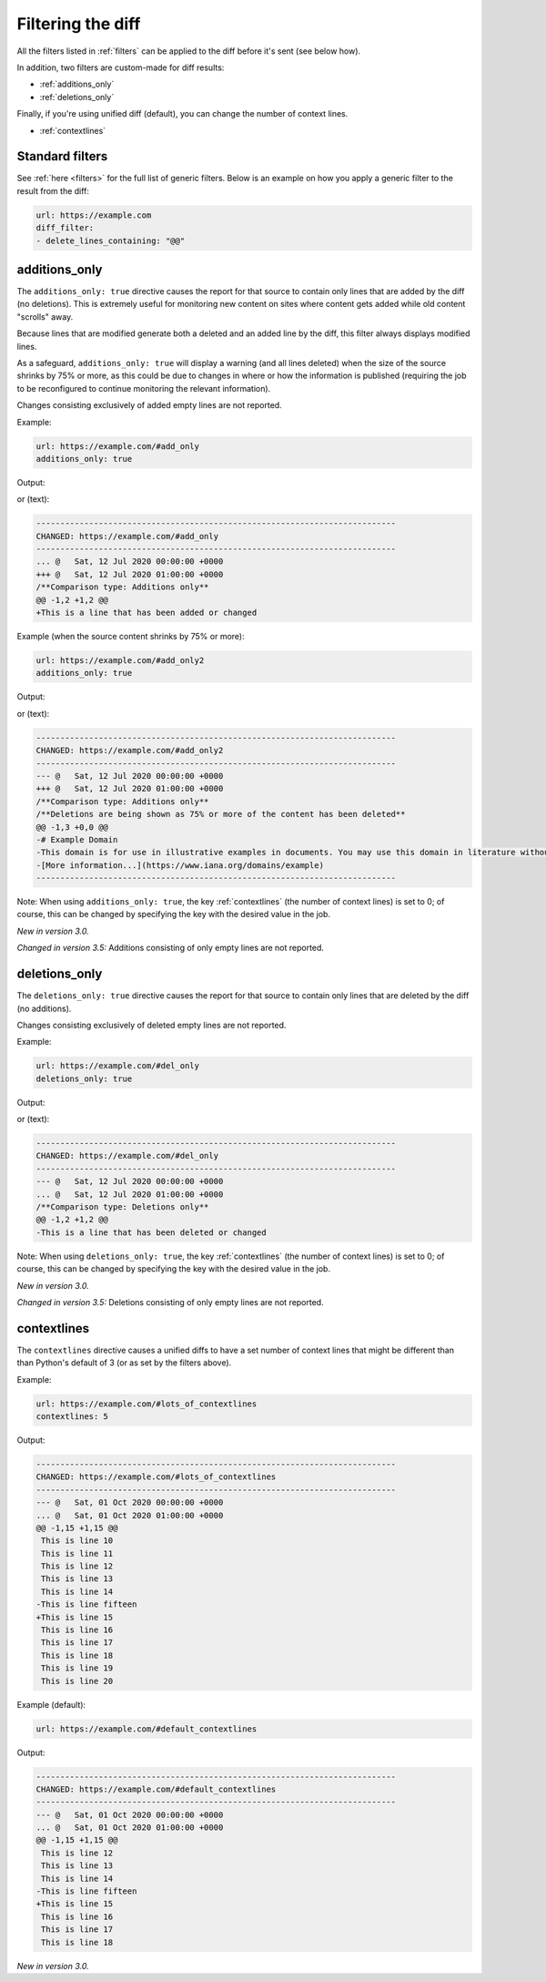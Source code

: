 .. _diff_filters:

==================
Filtering the diff
==================
All the filters listed in :ref:`filters` can be applied to the diff before it's sent (see below how).

In addition, two filters are custom-made for diff results:

* :ref:`additions_only`
* :ref:`deletions_only`

Finally, if you're using unified diff (default), you can change the number of context lines.

* :ref:`contextlines`

.. _generic_filters:

Standard filters
----------------
See :ref:`here <filters>` for the full list of generic filters.  Below is an example on how you apply a generic filter
to the result from the diff:

.. code-block:: yaml

   url: https://example.com
   diff_filter:
   - delete_lines_containing: "@@"


.. _additions_only:

additions_only
---------------
The ``additions_only: true`` directive causes the report for that source to contain only lines that are added by the
diff (no deletions). This is extremely useful for monitoring new content on sites where content gets added while old
content "scrolls" away.

Because lines that are modified generate both a deleted and an added line by the diff, this filter always displays
modified lines.

As a safeguard, ``additions_only: true`` will display a warning (and all lines deleted) when the size of the source
shrinks by 75% or more, as this could be due to changes in where or how the information is published (requiring the job
to be reconfigured to continue monitoring the relevant information).

Changes consisting exclusively of added empty lines are not reported.

Example:

.. code-block:: yaml

   url: https://example.com/#add_only
   additions_only: true

Output:

.. image:: html_diff_filters_example_1.png
  :width: 500
  :alt: HTML reporter example output

or (text):

.. code-block::

   ---------------------------------------------------------------------------
   CHANGED: https://example.com/#add_only
   ---------------------------------------------------------------------------
   ... @   Sat, 12 Jul 2020 00:00:00 +0000
   +++ @   Sat, 12 Jul 2020 01:00:00 +0000
   /**Comparison type: Additions only**
   @@ -1,2 +1,2 @@
   +This is a line that has been added or changed

Example (when the source content shrinks by 75% or more):

.. code-block:: yaml

   url: https://example.com/#add_only2
   additions_only: true

Output:

.. image:: html_diff_filters_example_2.png
  :width: 500
  :alt: HTML reporter example output

or (text):

.. code-block::

   ---------------------------------------------------------------------------
   CHANGED: https://example.com/#add_only2
   ---------------------------------------------------------------------------
   --- @   Sat, 12 Jul 2020 00:00:00 +0000
   +++ @   Sat, 12 Jul 2020 01:00:00 +0000
   /**Comparison type: Additions only**
   /**Deletions are being shown as 75% or more of the content has been deleted**
   @@ -1,3 +0,0 @@
   -# Example Domain
   -This domain is for use in illustrative examples in documents. You may use this domain in literature without prior coordination or asking for permission.
   -[More information...](https://www.iana.org/domains/example)
   ---------------------------------------------------------------------------

Note: When using ``additions_only: true``, the key :ref:`contextlines` (the number of context lines) is set to 0; of
course, this can be changed by specifying the key with the desired value in the job.

`New in version 3.0.`

`Changed in version 3.5:` Additions consisting of only empty lines are not reported.


.. _deletions_only:

deletions_only
--------------
The ``deletions_only: true`` directive causes the report for that source to contain only lines that are deleted by the
diff (no additions).

Changes consisting exclusively of deleted empty lines are not reported.


Example:

.. code-block:: yaml

   url: https://example.com/#del_only
   deletions_only: true

Output:

.. image:: html_diff_filters_example_3.png
  :width: 500
  :alt: HTML reporter example output

or (text):

.. code-block::

   ---------------------------------------------------------------------------
   CHANGED: https://example.com/#del_only
   ---------------------------------------------------------------------------
   --- @   Sat, 12 Jul 2020 00:00:00 +0000
   ... @   Sat, 12 Jul 2020 01:00:00 +0000
   /**Comparison type: Deletions only**
   @@ -1,2 +1,2 @@
   -This is a line that has been deleted or changed

Note: When using ``deletions_only: true``, the key :ref:`contextlines` (the number of context lines) is set to 0; of
course, this can be changed by specifying the key with the desired value in the job.

`New in version 3.0.`


`Changed in version 3.5:` Deletions consisting of only empty lines are not reported.


.. _contextlines:

contextlines
------------
The ``contextlines`` directive causes a unified diffs to have a set number of context lines that might be different than
than Python's default of 3 (or as set by the filters above).


Example:

.. code-block:: yaml

   url: https://example.com/#lots_of_contextlines
   contextlines: 5

Output:

.. code-block::

   ---------------------------------------------------------------------------
   CHANGED: https://example.com/#lots_of_contextlines
   ---------------------------------------------------------------------------
   --- @   Sat, 01 Oct 2020 00:00:00 +0000
   ... @   Sat, 01 Oct 2020 01:00:00 +0000
   @@ -1,15 +1,15 @@
    This is line 10
    This is line 11
    This is line 12
    This is line 13
    This is line 14
   -This is line fifteen
   +This is line 15
    This is line 16
    This is line 17
    This is line 18
    This is line 19
    This is line 20

Example (default):

.. code-block:: yaml

   url: https://example.com/#default_contextlines

Output:

.. code-block::

   ---------------------------------------------------------------------------
   CHANGED: https://example.com/#default_contextlines
   ---------------------------------------------------------------------------
   --- @   Sat, 01 Oct 2020 00:00:00 +0000
   ... @   Sat, 01 Oct 2020 01:00:00 +0000
   @@ -1,15 +1,15 @@
    This is line 12
    This is line 13
    This is line 14
   -This is line fifteen
   +This is line 15
    This is line 16
    This is line 17
    This is line 18

`New in version 3.0.`
